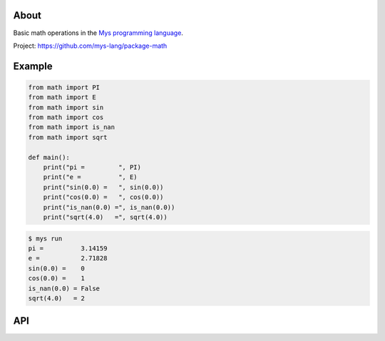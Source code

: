 |test|_

About
=====

Basic math operations in the `Mys programming language`_.

Project: https://github.com/mys-lang/package-math

Example
=======

.. code-block:: python

   from math import PI
   from math import E
   from math import sin
   from math import cos
   from math import is_nan
   from math import sqrt

   def main():
       print("pi =         ", PI)
       print("e =          ", E)
       print("sin(0.0) =   ", sin(0.0))
       print("cos(0.0) =   ", cos(0.0))
       print("is_nan(0.0) =", is_nan(0.0))
       print("sqrt(4.0)   =", sqrt(4.0))

.. code-block:: text

   $ mys run
   pi =          3.14159
   e =           2.71828
   sin(0.0) =    0
   cos(0.0) =    1
   is_nan(0.0) = False
   sqrt(4.0)   = 2

API
===

.. mysfile:: src/lib.mys

.. |test| image:: https://github.com/mys-lang/package-math/actions/workflows/pythonpackage.yml/badge.svg
.. _test: https://github.com/mys-lang/package-math/actions/workflows/pythonpackage.yml

.. _Mys programming language: https://mys-lang.org
